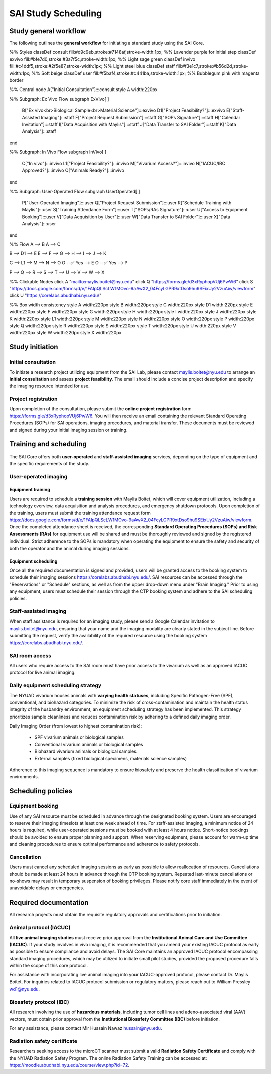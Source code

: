 SAI Study Scheduling
====================

Study general workflow
----------------------
The following outlines the **general workflow** for initiating a standard study using the SAI Core.

.. mermaid::

   graph TD

%% Styles
classDef consult fill:#d9c9eb,stroke:#7148af,stroke-width:1px;       %% Lavender purple for initial step
classDef exvivo fill:#bfe7d0,stroke:#3a7f5c,stroke-width:1px;        %% Light sage green
classDef invivo fill:#c4ddf5,stroke:#2f5e87,stroke-width:1px;        %% Light steel blue
classDef staff fill:#f3e1c7,stroke:#b56d2d,stroke-width:1px;         %% Soft beige
classDef user fill:#f5baf4,stroke:#c441ba,stroke-width:1px;          %% Bubblegum pink with magenta border

%% Central node
A["Initial Consultation"]:::consult
style A width:220px

%% Subgraph: Ex Vivo Flow
subgraph ExVivo[ ]
    B["Ex vivo<br>Biological Sample<br>Material Science"]:::exvivo
    D1["Project Feasibility?"]:::exvivo
    E["Staff-Assisted Imaging"]:::staff
    F["Project Request Submission"]:::staff
    G["SOPs Signature"]:::staff
    H["Calendar Invitation"]:::staff
    I["Data Acquisition with Maylis"]:::staff
    J["Data Transfer to SAI Folder"]:::staff
    K["Data Analysis"]:::staff
end

%% Subgraph: In Vivo Flow
subgraph InVivo[ ]
    C["In vivo"]:::invivo
    L1["Project Feasibility?"]:::invivo
    M["Vivarium Access?"]:::invivo
    N["IACUC/IBC Approved?"]:::invivo
    O["Animals Ready?"]:::invivo
end

%% Subgraph: User-Operated Flow
subgraph UserOperated[ ]
    P["User-Operated Imaging"]:::user
    Q["Project Request Submission"]:::user
    R["Schedule Training with Maylis"]:::user
    S["Training Attendance Form"]:::user
    T["SOPs/RAs Signature"]:::user
    U["Access to Equipment Booking"]:::user
    V["Data Acquisition by User"]:::user
    W["Data Transfer to SAI Folder"]:::user
    X["Data Analysis"]:::user
end

%% Flow
A --> B
A --> C

B --> D1 --> E
E --> F --> G --> H --> I --> J --> K

C --> L1 --> M --> N --> O
O --✅ Yes --> E
O --✅ Yes --> P

P --> Q --> R --> S --> T --> U --> V --> W --> X

%% Clickable Nodes
click A "mailto:maylis.boitet@nyu.edu"
click Q "https://forms.gle/d3xRyphopVUj6PwW6"
click S "https://docs.google.com/forms/d/e/1FAIpQLScLW1MOvo-9aAwX2_04FcyLGPR9xtDso9hu9SEixUy2VzuAiw/viewform"
click U "https://corelabs.abudhabi.nyu.edu/"

%% Box width consistency
style A width:220px
style B width:220px
style C width:220px
style D1 width:220px
style E width:220px
style F width:220px
style G width:220px
style H width:220px
style I width:220px
style J width:220px
style K width:220px
style L1 width:220px
style M width:220px
style N width:220px
style O width:220px
style P width:220px
style Q width:220px
style R width:220px
style S width:220px
style T width:220px
style U width:220px
style V width:220px
style W width:220px
style X width:220px

Study initiation
----------------

Initial consultation
^^^^^^^^^^^^^^^^^^^^
To initiate a research project utilizing equipment from the SAI Lab, please contact maylis.boitet@nyu.edu to arrange an
**initial consultation** and assess **project feasibility**. The email should include a concise project description and specify
the imaging resource intended for use.

Project registration
^^^^^^^^^^^^^^^^^^^^
Upon completion of the consultation, please submit the **online project registration** form https://forms.gle/d3xRyphopVUj6PwW6.
You will then receive an email containing the relevant Standard Operating Procedures (SOPs) for SAI operations, imaging
procedures, and material transfer. These documents must be reviewed and signed during your initial imaging session or training.

Training and scheduling
-----------------------
The SAI Core offers both **user-operated** and **staff-assisted imaging** services, depending on the type of equipment and the
specific requirements of the study.

User-operated imaging
^^^^^^^^^^^^^^^^^^^^^

Equipment training
""""""""""""""""""
Users are required to schedule a **training session** with Maylis Boitet, which will cover equipment utilization, including
a technology overview, data acquisition and analysis procedures, and emergency shutdown protocols. Upon completion of the
training, users must submit the training attendance request form
https://docs.google.com/forms/d/e/1FAIpQLScLW1MOvo-9aAwX2_04FcyLGPR9xtDso9hu9SEixUy2VzuAiw/viewform.
Once the completed attendance sheet is received, the corresponding **Standard Operating Procedures (SOPs) and Risk Assessments (RAs)**
for equipment use will be shared and must be thoroughly reviewed and signed by the registered individual.
Strict adherence to the SOPs is mandatory when operating the equipment to ensure the safety and security of both the
operator and the animal during imaging sessions.

Equipment scheduling
""""""""""""""""""""
Once all the required documentation is signed and provided, users will be granted access to the booking system to schedule
their imaging sessions https://corelabs.abudhabi.nyu.edu/.
SAI resources can be accessed through the "Reservations" or "Schedule" sections, as well as from the upper drop-down menu
under "Brain Imaging." Prior to using any equipment, users must schedule their session through the CTP booking system and
adhere to the SAI scheduling policies.

Staff-assisted imaging
^^^^^^^^^^^^^^^^^^^^^^
When staff assistance is required for an imaging study, please send a Google Calendar invitation to maylis.boitet@nyu.edu,
ensuring that your name and the imaging modality are clearly stated in the subject line.
Before submitting the request, verify the availability of the required resource using the booking system https://corelabs.abudhabi.nyu.edu/.

SAI room access
^^^^^^^^^^^^^^^
All users who require access to the SAI room must have prior access to the vivarium as well as an approved IACUC protocol
for live animal imaging.

Daily equipment scheduling strategy
^^^^^^^^^^^^^^^^^^^^^^^^^^^^^^^^^^^
The NYUAD vivarium houses animals with **varying health statuses**, including Specific Pathogen-Free (SPF), conventional, and
biohazard categories. To minimize the risk of cross-contamination and maintain the health status integrity of the husbandry
environment, an equipment scheduling strategy has been implemented. This strategy prioritizes sample cleanliness and reduces
contamination risk by adhering to a defined daily imaging order.

Daily Imaging Order (from lowest to highest contamination risk):

    - SPF vivarium animals or biological samples
    - Conventional vivarium animals or biological samples
    - Biohazard vivarium animals or biological samples
    - External samples (fixed biological specimens, materials science samples)

Adherence to this imaging sequence is mandatory to ensure biosafety and preserve the health classification of vivarium environments.

Scheduling policies
-------------------

Equipment booking
^^^^^^^^^^^^^^^^^
Use of any SAI resource must be scheduled in advance through the designated booking system. Users are encouraged to reserve
their imaging timeslots at least one week ahead of time. For staff-assisted imaging, a minimum notice of 24 hours is required,
while user-operated sessions must be booked with at least 4 hours notice. Short-notice bookings should be avoided to ensure proper
planning and support. When reserving equipment, please account for warm-up time and cleaning procedures to ensure optimal
performance and adherence to safety protocols.

Cancellation
^^^^^^^^^^^^
Users must cancel any scheduled imaging sessions as early as possible to allow reallocation of resources. Cancellations
should be made at least 24 hours in advance through the CTP booking system. Repeated last-minute cancellations or no-shows
may result in temporary suspension of booking privileges. Please notify core staff immediately in the event of unavoidable
delays or emergencies.

Required documentation
----------------------
All research projects must obtain the requisite regulatory approvals and certifications prior to initiation.

Animal protocol (IACUC)
^^^^^^^^^^^^^^^^^^^^^^^
All **live animal imaging studies** must receive prior approval from the **Institutional Animal Care and Use Committee (IACUC)**.
If your study involves in vivo imaging, it is recommended that you amend your existing IACUC protocol as early as possible
to ensure compliance and avoid delays.
The SAI Core maintains an approved IACUC protocol encompassing standard imaging procedures, which may be utilized
to initiate small pilot studies, provided the proposed procedure falls within the scope of this core protocol.

For assistance with incorporating live animal imaging into your IACUC-approved protocol, please contact Dr. Maylis Boitet. For
inquiries related to IACUC protocol submission or regulatory matters, please reach out to William Pressley wd1@nyu.edu.

Biosafety protocol (IBC)
^^^^^^^^^^^^^^^^^^^^^^^^
All research involving the use of **hazardous materials**, including tumor cell lines and adeno-associated viral (AAV) vectors,
must obtain prior approval from the **Institutional Biosafety Committee (IBC)** before initiation.

For any assistance, please contact Mir Hussain Nawaz hussain@nyu.edu.

Radiation safety certificate
^^^^^^^^^^^^^^^^^^^^^^^^^^^^
Researchers seeking access to the microCT scanner must submit a valid **Radiation Safety Certificate** and comply with the
NYUAD Radiation Safety Program.
The online Radiation Safety Training can be accessed at: https://moodle.abudhabi.nyu.edu/course/view.php?id=72.
